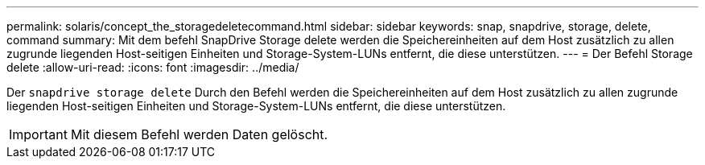 ---
permalink: solaris/concept_the_storagedeletecommand.html 
sidebar: sidebar 
keywords: snap, snapdrive, storage, delete, command 
summary: Mit dem befehl SnapDrive Storage delete werden die Speichereinheiten auf dem Host zusätzlich zu allen zugrunde liegenden Host-seitigen Einheiten und Storage-System-LUNs entfernt, die diese unterstützen. 
---
= Der Befehl Storage delete
:allow-uri-read: 
:icons: font
:imagesdir: ../media/


[role="lead"]
Der `snapdrive storage delete` Durch den Befehl werden die Speichereinheiten auf dem Host zusätzlich zu allen zugrunde liegenden Host-seitigen Einheiten und Storage-System-LUNs entfernt, die diese unterstützen.


IMPORTANT: Mit diesem Befehl werden Daten gelöscht.

